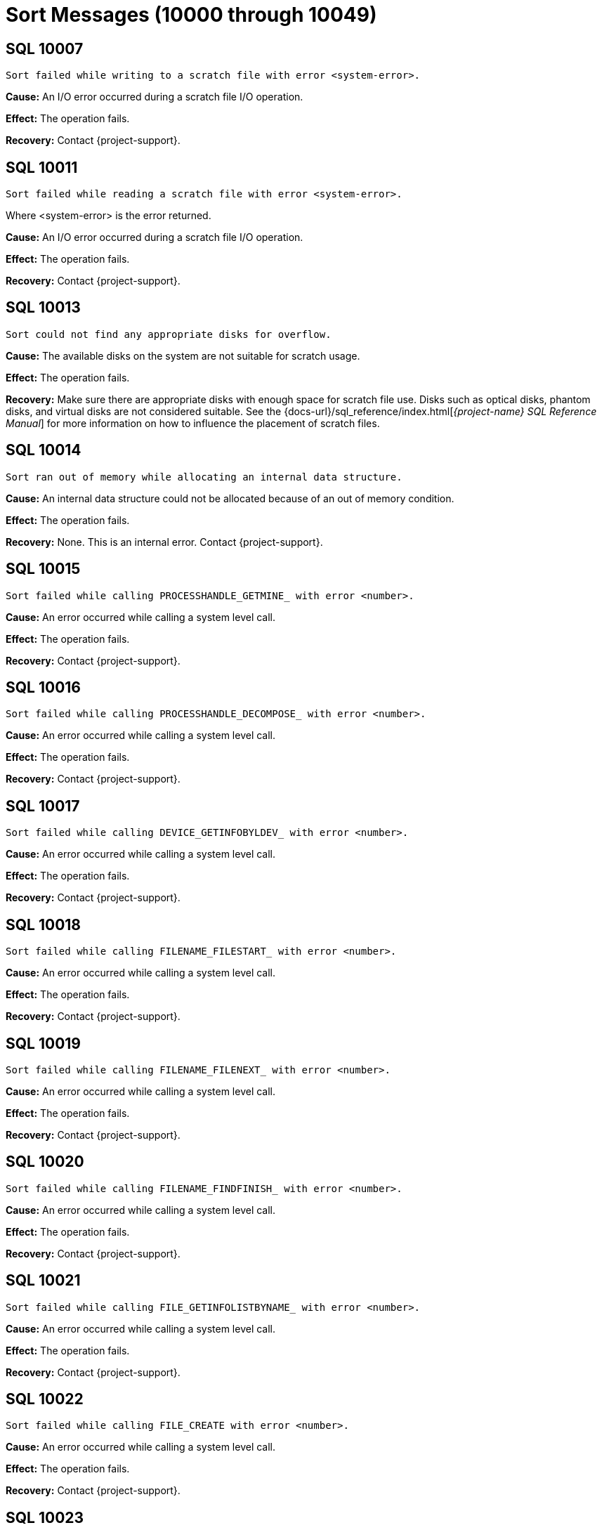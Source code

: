 ////
/**
* @@@ START COPYRIGHT @@@
*
* Licensed to the Apache Software Foundation (ASF) under one
* or more contributor license agreements.  See the NOTICE file
* distributed with this work for additional information
* regarding copyright ownership.  The ASF licenses this file
* to you under the Apache License, Version 2.0 (the
* "License"); you may not use this file except in compliance
* with the License.  You may obtain a copy of the License at
*
*   http://www.apache.org/licenses/LICENSE-2.0
*
* Unless required by applicable law or agreed to in writing,
* software distributed under the License is distributed on an
* "AS IS" BASIS, WITHOUT WARRANTIES OR CONDITIONS OF ANY
* KIND, either express or implied.  See the License for the
* specific language governing permissions and limitations
* under the License.
*
* @@@ END COPYRIGHT @@@
*/
////

[[sort-messages]]
= Sort Messages (10000 through 10049)

[[SQL-10007-]]
== SQL 10007 

```
Sort failed while writing to a scratch file with error <system-error>.
```

*Cause:* An I/O error occurred during a scratch file I/O operation.

*Effect:* The operation fails.

*Recovery:* Contact {project-support}.

[[SQL-10011-]]
== SQL 10011 

```
Sort failed while reading a scratch file with error <system-error>.
```

Where <system-error> is the error returned.

*Cause:* An I/O error occurred during a scratch file I/O operation.

*Effect:* The operation fails.

*Recovery:* Contact {project-support}.

<<<
[[SQL-10013-]]
== SQL 10013 

```
Sort could not find any appropriate disks for overflow.
```

*Cause:* The available disks on the system are not suitable for scratch usage.

*Effect:* The operation fails.

*Recovery:* Make sure there are appropriate disks with enough space for
scratch file use. Disks such as optical disks, phantom disks, and 
virtual disks are not considered suitable. See the
{docs-url}/sql_reference/index.html[_{project-name} SQL Reference Manual_]
for more information on how to influence the placement of scratch files.

[[SQL-10014-]]
== SQL 10014 

```
Sort ran out of memory while allocating an internal data structure.
```

*Cause:* An internal data structure could not be allocated because of an out of memory condition.

*Effect:* The operation fails.

*Recovery:* None. This is an internal error. 
Contact {project-support}.

<<<
[[SQL-10015-]]
== SQL 10015 

```
Sort failed while calling PROCESSHANDLE_GETMINE_ with error <number>.
```

*Cause:* An error occurred while calling a system level call.

*Effect:* The operation fails.

*Recovery:* Contact {project-support}.

[[SQL-10016-]]
== SQL 10016 

```
Sort failed while calling PROCESSHANDLE_DECOMPOSE_ with error <number>.
```

*Cause:* An error occurred while calling a system level call.

*Effect:* The operation fails.

*Recovery:* Contact {project-support}.

<<<
[[SQL-10017-]]
== SQL 10017 

```
Sort failed while calling DEVICE_GETINFOBYLDEV_ with error <number>.
```

*Cause:* An error occurred while calling a system level call.

*Effect:* The operation fails.

*Recovery:* Contact {project-support}.

[[SQL-10018-]]
== SQL 10018 

```
Sort failed while calling FILENAME_FILESTART_ with error <number>.
```

*Cause:* An error occurred while calling a system level call.

*Effect:* The operation fails.

*Recovery:* Contact {project-support}.

<<<
[[SQL-10019-]]
== SQL 10019 

```
Sort failed while calling FILENAME_FILENEXT_ with error <number>.
```

*Cause:* An error occurred while calling a system level call.

*Effect:* The operation fails.

*Recovery:* Contact {project-support}.

[[SQL-10020-]]
== SQL 10020 

```
Sort failed while calling FILENAME_FINDFINISH_ with error <number>.
```

*Cause:* An error occurred while calling a system level call.

*Effect:* The operation fails.

*Recovery:* Contact {project-support}.

<<<
[[SQL-10021-]]
== SQL 10021 

```
Sort failed while calling FILE_GETINFOLISTBYNAME_ with error <number>.
```

*Cause:* An error occurred while calling a system level call.

*Effect:* The operation fails.

*Recovery:* Contact {project-support}.

[[SQL-10022-]]
== SQL 10022 

```
Sort failed while calling FILE_CREATE with error <number>.
```

*Cause:* An error occurred while calling a system level call.

*Effect:* The operation fails.

*Recovery:* Contact {project-support}.

<<<
[[SQL-10023-]]
== SQL 10023 

```
Sort failed while calling FILE_OPEN_ with error <number>.
```

*Cause:* An error occurred while calling a system level call.

*Effect:* The operation fails.

*Recovery:* Contact {project-support}.

[[SQL-10024-]]
== SQL 10024 

```
Sort failed while calling SETMODE_ with error <number>.
```

*Cause:* An error occurred while calling a system level call.

*Effect:* The operation fails.

*Recovery:* Contact the {project-support}.

<<<
[[SQL-10027-]]
== SQL 10027 

```
Sort failed while calling FILE_GETINFOLIST with error <number>.
```

*Cause:* An error occurred while calling a system level call.

*Effect:* The operation fails.

*Recovery:* Contact the {project-support}.

[[SQL-10028-]]
== SQL 10028 

```
Sort failed while calling POSITION with error <number>.
```

*Cause:* An error occurred while calling a system level call.

*Effect:* The operation fails.

*Recovery:* Contact the {project-support}.

<<<
[[SQL-10029-]]
== SQL 10029 

```
Sort failed while calling FILE_GETINFO_ with error <number>.
```

*Cause:* An error occurred while calling a system level call.

*Effect:* The operation fails.

*Recovery:* Contact the {project-support}.

[[SQL-10047-]]
== SQL 10047 

```
Sort Error: Wrong length read.
```

*Cause:* The length of the data returned was not what was expected.

*Effect:* The operation fails.

*Recovery:* None. This is an internal error. 
Contact {project-support}.

<<<
[[SQL-10048-]]
== SQL 10048 

```
IO to a scratch file failed because the free space threshold was reached on all available disks.
```

*Cause:* The threshold, specified by the default
SCRATCH_FREESPACE_THRESHOLD_PERCENT was reached on all available disks.

*Effect:* The operation fails.

*Recovery:* Reduce the threshold percentage and retry the query or
specify a particular disk with adequate free space specifically for
scratch use.

